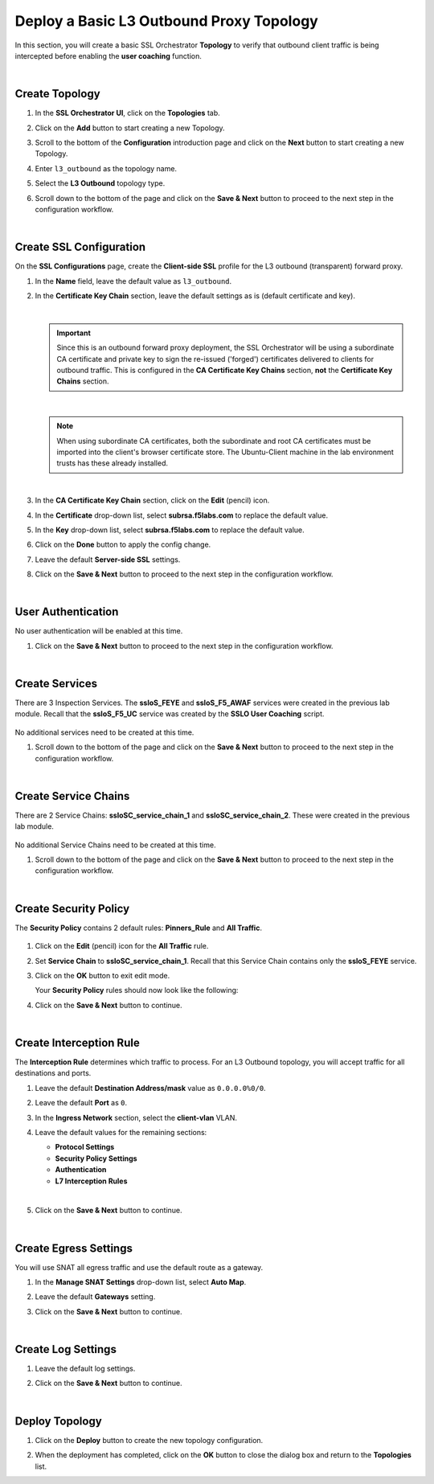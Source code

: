 Deploy a Basic L3 Outbound Proxy Topology
================================================================================

In this section, you will create a basic SSL Orchestrator **Topology** to verify that outbound client traffic is being intercepted before enabling the **user coaching** function.

|

Create Topology
--------------------------------------------------------------------------------

#. In the **SSL Orchestrator UI**, click on the **Topologies** tab.

   .. image:: ./images/l3outbound.png
      :align: left


#. Click on the **Add** button to start creating a new Topology.

#. Scroll to the bottom of the **Configuration** introduction page and click on the **Next** button to start creating a new Topology.

#. Enter ``l3_outbound`` as the topology name.

#. Select the **L3 Outbound** topology type.

   .. image:: ./images/l3outbound-create.png
      :align: left

#. Scroll down to the bottom of the page and click on the **Save & Next** button to proceed to the next step in the configuration workflow.

|

Create SSL Configuration
--------------------------------------------------------------------------------

On the **SSL Configurations** page, create the **Client-side SSL** profile for the L3 outbound (transparent) forward proxy.


#. In the **Name** field, leave the default value as ``l3_outbound``.

#. In the **Certificate Key Chain** section, leave the default settings as is (default certificate and key).

   |

   .. important::

      Since this is an outbound forward proxy deployment, the SSL Orchestrator will be using a subordinate CA certificate and private key to sign the re-issued ('forged') certificates delivered to clients for outbound traffic. This is configured in the **CA Certificate Key Chains** section, **not** the **Certificate Key Chains** section.

   |

   .. note::

      When using subordinate CA certificates, both the subordinate and root CA certificates must be imported into the client's browser certificate store. The Ubuntu-Client machine in the lab environment trusts has these already installed.

   |

#. In the **CA Certificate Key Chain** section, click on the **Edit** (pencil) icon.

#. In the **Certificate** drop-down list, select **subrsa.f5labs.com** to replace the default value.

#. In the **Key** drop-down list, select **subrsa.f5labs.com** to replace the default value.

#. Click on the **Done** button to apply the config change.

   .. image:: ./images/l3outbound-ssl.png
      :align: left


#. Leave the default **Server-side SSL** settings.

#. Click on the **Save & Next** button to proceed to the next step in the configuration workflow.

|

User Authentication
--------------------------------------------------------------------------------

No user authentication will be enabled at this time.

#. Click on the **Save & Next** button to proceed to the next step in the configuration workflow.

|

Create Services
--------------------------------------------------------------------------------

There are 3 Inspection Services. The **ssloS_FEYE** and **ssloS_F5_AWAF** services were created in the previous lab module. Recall that the **ssloS_F5_UC** service was created by the **SSLO User Coaching** script.

   .. image:: ./images/l3outbound-services.png
      :align: left

No additional services need to be created at this time.

#. Scroll down to the bottom of the page and click on the **Save & Next** button to proceed to the next step in the configuration workflow.

|

Create Service Chains
--------------------------------------------------------------------------------

There are 2 Service Chains: **ssloSC_service_chain_1** and **ssloSC_service_chain_2**. These were created in the previous lab module.

   .. image:: ./images/l3outbound-chain.png
      :align: left

No additional Service Chains need to be created at this time.

#. Scroll down to the bottom of the page and click on the **Save & Next** button to proceed to the next step in the configuration workflow.

|

Create Security Policy
--------------------------------------------------------------------------------

The **Security Policy** contains 2 default rules: **Pinners_Rule** and **All Traffic**.

   .. image:: ./images/l3outbound-policy-1.png
      :align: left

#. Click on the **Edit** (pencil) icon for the **All Traffic** rule.

#. Set **Service Chain** to **ssloSC_service_chain_1**. Recall that this Service Chain contains only the **ssloS_FEYE** service.

   .. image:: ./images/l3outbound-policy-2.png
      :align: left


#. Click on the **OK** button to exit edit mode.


   Your **Security Policy** rules should now look like the following:

   .. image:: ./images/l3outbound-policy-3.png
      :align: left


#. Click on the **Save & Next** button to continue.

|

Create Interception Rule
--------------------------------------------------------------------------------

The **Interception Rule** determines which traffic to process. For an L3 Outbound topology, you will accept traffic for all destinations and ports.

#. Leave the default **Destination Address/mask** value as ``0.0.0.0%0/0``.

#. Leave the default **Port** as ``0``.

#. In the **Ingress Network** section, select the **client-vlan** VLAN.

   .. image:: ./images/l3outbound-int-1.png
      :align: left


#. Leave the default values for the remaining sections:

   - **Protocol Settings**
   - **Security Policy Settings**
   - **Authentication**
   - **L7 Interception Rules**

   |

   .. image:: ./images/l3outbound-int-2.png
      :align: left


#. Click on the **Save & Next** button to continue.

|

Create Egress Settings
--------------------------------------------------------------------------------

You will use SNAT all egress traffic and use the default route as a gateway.

#. In the **Manage SNAT Settings** drop-down list, select **Auto Map**.

#. Leave the default **Gateways** setting.

   .. image:: ./images/l3outbound-egress.png
      :align: left

#. Click on the **Save & Next** button to continue.

|

Create Log Settings
--------------------------------------------------------------------------------

#. Leave the default log settings.

   .. image:: ./images/l3outbound-log.png
      :align: left


#. Click on the **Save & Next** button to continue.

|

Deploy Topology
--------------------------------------------------------------------------------

#. Click on the **Deploy** button to create the new topology configuration.

   .. image:: ./images/l3outbound-deploy-1.png
      :align: left

#. When the deployment has completed, click on the **OK** button to close the dialog box and return to the **Topologies** list.

   .. image:: ./images/l3outbound-deploy-2.png
      :align: left

